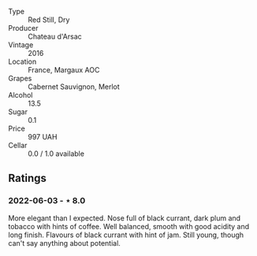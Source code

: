 #+attr_html: :class wine-main-image
[[file:/images/ab/e4809a-958e-46f3-8b58-5575332beb1e/2021-12-17-18-42-45-80C2A580-612F-47E0-8DFF-216C91331677-1-105-c.jpeg]]

- Type :: Red Still, Dry
- Producer :: Chateau d'Arsac
- Vintage :: 2016
- Location :: France, Margaux AOC
- Grapes :: Cabernet Sauvignon, Merlot
- Alcohol :: 13.5
- Sugar :: 0.1
- Price :: 997 UAH
- Cellar :: 0.0 / 1.0 available

** Ratings

*** 2022-06-03 - ⋆ 8.0

More elegant than I expected. Nose full of black currant, dark plum and tobacco with hints of coffee. Well balanced, smooth with good acidity and long finish. Flavours of black currant with hint of jam. Still young, though can't say anything about potential.

